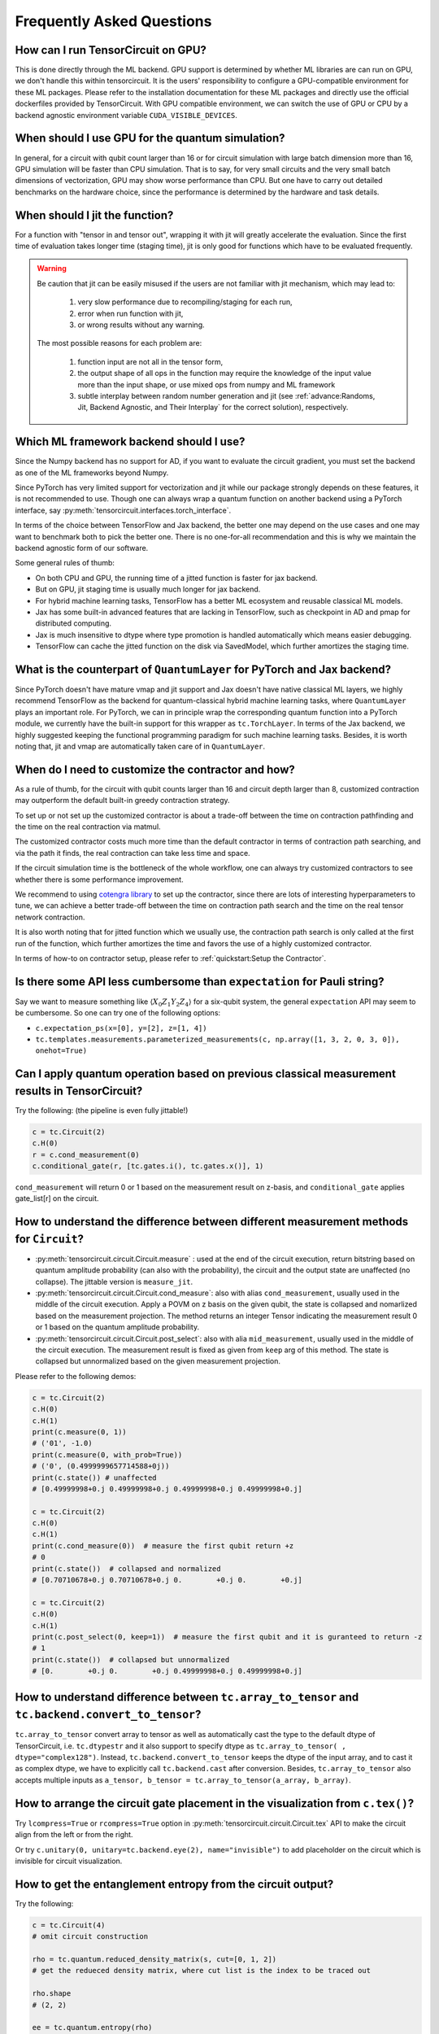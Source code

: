Frequently Asked Questions
============================

How can I run TensorCircuit on GPU?
-----------------------------------------

This is done directly through the ML backend. GPU support is determined by whether ML libraries are can run on GPU, we don't handle this within tensorcircuit.
It is the users' responsibility to configure a GPU-compatible environment for these ML packages. Please refer to the installation documentation for these ML packages and directly use the official dockerfiles provided by TensorCircuit.
With GPU compatible environment, we can switch the use of GPU or CPU by a backend agnostic environment variable ``CUDA_VISIBLE_DEVICES``.


When should I use GPU for the quantum simulation?
----------------------------------------------------

In general, for a circuit with qubit count larger than 16 or for circuit simulation with large batch dimension more than 16, GPU simulation will be faster than CPU simulation.
That is to say, for very small circuits and the very small batch dimensions of vectorization, GPU may show worse performance than CPU.
But one have to carry out detailed benchmarks on the hardware choice, since the performance is determined by the hardware and task details.


When should I jit the function?
----------------------------------------------------

For a function with "tensor in and tensor out", wrapping it with jit will greatly accelerate the evaluation. Since the first time of evaluation takes longer time (staging time), jit is only good for functions which have to be evaluated frequently.


.. Warning::

    Be caution that jit can be easily misused if the users are not familiar with jit mechanism, which may lead to:
    
        1. very slow performance due to recompiling/staging for each run, 
        2. error when run function with jit, 
        3. or wrong results without any warning.

    The most possible reasons for each problem are:
    
        1. function input are not all in the tensor form,
        2. the output shape of all ops in the function may require the knowledge of the input value more than the input shape, or use mixed ops from numpy and ML framework
        3. subtle interplay between random number generation and jit (see :ref:`advance:Randoms, Jit, Backend Agnostic, and Their Interplay` for the correct solution), respectively.


Which ML framework backend should I use?
--------------------------------------------

Since the Numpy backend has no support for AD, if you want to evaluate the circuit gradient, you must set the backend as one of the ML frameworks beyond Numpy.

Since PyTorch has very limited support for vectorization and jit while our package strongly depends on these features, it is not recommended to use. Though one can always wrap a quantum function on another backend using a PyTorch interface, say :py:meth:`tensorcircuit.interfaces.torch_interface`.

In terms of the choice between TensorFlow and Jax backend, the better one may depend on the use cases and one may want to benchmark both to pick the better one. There is no one-for-all recommendation and this is why we maintain the backend agnostic form of our software.

Some general rules of thumb:

* On both CPU and GPU, the running time of a jitted function is faster for jax backend.

* But on GPU, jit staging time is usually much longer for jax backend.

* For hybrid machine learning tasks, TensorFlow has a better ML ecosystem and reusable classical ML models.

* Jax has some built-in advanced features that are lacking in TensorFlow, such as checkpoint in AD and pmap for distributed computing.

* Jax is much insensitive to dtype where type promotion is handled automatically which means easier debugging.

* TensorFlow can cache the jitted function on the disk via SavedModel, which further amortizes the staging time.


What is the counterpart of ``QuantumLayer`` for PyTorch and Jax backend?
----------------------------------------------------------------------------

Since PyTorch doesn't have mature vmap and jit support and Jax doesn't have native classical ML layers, we highly recommend TensorFlow as the backend for quantum-classical hybrid machine learning tasks, where ``QuantumLayer`` plays an important role.
For PyTorch, we can in principle wrap the corresponding quantum function into a PyTorch module, we currently have the built-in support for this wrapper as ``tc.TorchLayer``.
In terms of the Jax backend, we highly suggested keeping the functional programming paradigm for such machine learning tasks.
Besides, it is worth noting that, jit and vmap are automatically taken care of in ``QuantumLayer``.

When do I need to customize the contractor and how?
------------------------------------------------------

As a rule of thumb, for the circuit with qubit counts larger than 16 and circuit depth larger than 8, customized contraction may outperform the default built-in greedy contraction strategy.

To set up or not set up the customized contractor is about a trade-off between the time on contraction pathfinding and the time on the real contraction via matmul.

The customized contractor costs much more time than the default contractor in terms of contraction path searching, and via the path it finds, the real contraction can take less time and space.

If the circuit simulation time is the bottleneck of the whole workflow, one can always try customized contractors to see whether there is some performance improvement.

We recommend to using `cotengra library <https://cotengra.readthedocs.io/en/latest/index.html>`_ to set up the contractor, since there are lots of interesting hyperparameters to tune, we can achieve a better trade-off between the time on contraction path search and the time on the real tensor network contraction.

It is also worth noting that for jitted function which we usually use, the contraction path search is only called at the first run of the function, which further amortizes the time and favors the use of a highly customized contractor.

In terms of how-to on contractor setup, please refer to :ref:`quickstart:Setup the Contractor`.

Is there some API less cumbersome than ``expectation`` for Pauli string?
----------------------------------------------------------------------------

Say we want to measure something like :math:`\langle X_0Z_1Y_2Z_4 \rangle` for a six-qubit system, the general ``expectation`` API may seem to be cumbersome.
So one can try one of the following options:

* ``c.expectation_ps(x=[0], y=[2], z=[1, 4])`` 

* ``tc.templates.measurements.parameterized_measurements(c, np.array([1, 3, 2, 0, 3, 0]), onehot=True)``

Can I apply quantum operation based on previous classical measurement results in TensorCircuit?
----------------------------------------------------------------------------------------------------

Try the following: (the pipeline is even fully jittable!)

.. code-block:: python

    c = tc.Circuit(2)
    c.H(0)
    r = c.cond_measurement(0)
    c.conditional_gate(r, [tc.gates.i(), tc.gates.x()], 1)

``cond_measurement`` will return 0 or 1 based on the measurement result on z-basis, and ``conditional_gate`` applies gate_list[r] on the circuit.

How to understand the difference between different measurement methods for ``Circuit``?
----------------------------------------------------------------------------------------------------

* :py:meth:`tensorcircuit.circuit.Circuit.measure` : used at the end of the circuit execution, return bitstring based on quantum amplitude probability (can also with the probability), the circuit and the output state are unaffected (no collapse). The jittable version is ``measure_jit``.

* :py:meth:`tensorcircuit.circuit.Circuit.cond_measure`: also with alias ``cond_measurement``, usually used in the middle of the circuit execution. Apply a POVM on z basis on the given qubit, the state is collapsed and nomarlized based on the measurement projection. The method returns an integer Tensor indicating the measurement result 0 or 1 based on the quantum amplitude probability. 

* :py:meth:`tensorcircuit.circuit.Circuit.post_select`: also with alia ``mid_measurement``, usually used in the middle of the circuit execution. The measurement result is fixed as given from ``keep`` arg of this method. The state is collapsed but unnormalized based on the given measurement projection.

Please refer to the following demos:

.. code-block:: python

    c = tc.Circuit(2)
    c.H(0)
    c.H(1)
    print(c.measure(0, 1))
    # ('01', -1.0)
    print(c.measure(0, with_prob=True))
    # ('0', (0.4999999657714588+0j))
    print(c.state()) # unaffected
    # [0.49999998+0.j 0.49999998+0.j 0.49999998+0.j 0.49999998+0.j]

    c = tc.Circuit(2)
    c.H(0)
    c.H(1)
    print(c.cond_measure(0))  # measure the first qubit return +z
    # 0
    print(c.state())  # collapsed and normalized
    # [0.70710678+0.j 0.70710678+0.j 0.        +0.j 0.        +0.j]

    c = tc.Circuit(2)
    c.H(0)
    c.H(1)
    print(c.post_select(0, keep=1))  # measure the first qubit and it is guranteed to return -z
    # 1
    print(c.state())  # collapsed but unnormalized
    # [0.        +0.j 0.        +0.j 0.49999998+0.j 0.49999998+0.j]


How to understand difference between ``tc.array_to_tensor`` and ``tc.backend.convert_to_tensor``?
------------------------------------------------------------------------------------------------------

``tc.array_to_tensor`` convert array to tensor as well as automatically cast the type to the default dtype of TensorCircuit,
i.e. ``tc.dtypestr`` and it also support to specify dtype as ``tc.array_to_tensor( , dtype="complex128")``.
Instead, ``tc.backend.convert_to_tensor`` keeps the dtype of the input array, and to cast it as complex dtype, we have to
explicitly call ``tc.backend.cast`` after conversion. Besides, ``tc.array_to_tensor`` also accepts multiple inputs as
``a_tensor, b_tensor = tc.array_to_tensor(a_array, b_array)``.


How to arrange the circuit gate placement in the visualization from ``c.tex()``?
----------------------------------------------------------------------------------------------------

Try ``lcompress=True`` or ``rcompress=True`` option in :py:meth:`tensorcircuit.circuit.Circuit.tex` API to make the circuit align from the left or from the right.

Or try ``c.unitary(0, unitary=tc.backend.eye(2), name="invisible")`` to add placeholder on the circuit which is invisible for circuit visualization.

How to get the entanglement entropy from the circuit output?
--------------------------------------------------------------------

Try the following:

.. code-block:: python

    c = tc.Circuit(4)
    # omit circuit construction

    rho = tc.quantum.reduced_density_matrix(s, cut=[0, 1, 2])
    # get the redueced density matrix, where cut list is the index to be traced out

    rho.shape
    # (2, 2)

    ee = tc.quantum.entropy(rho)
    # get the entanglement entropy

    renyi_ee = tc.quantum.renyi_entropy(rho, k=2)
    # get the k-th order renyi entropy